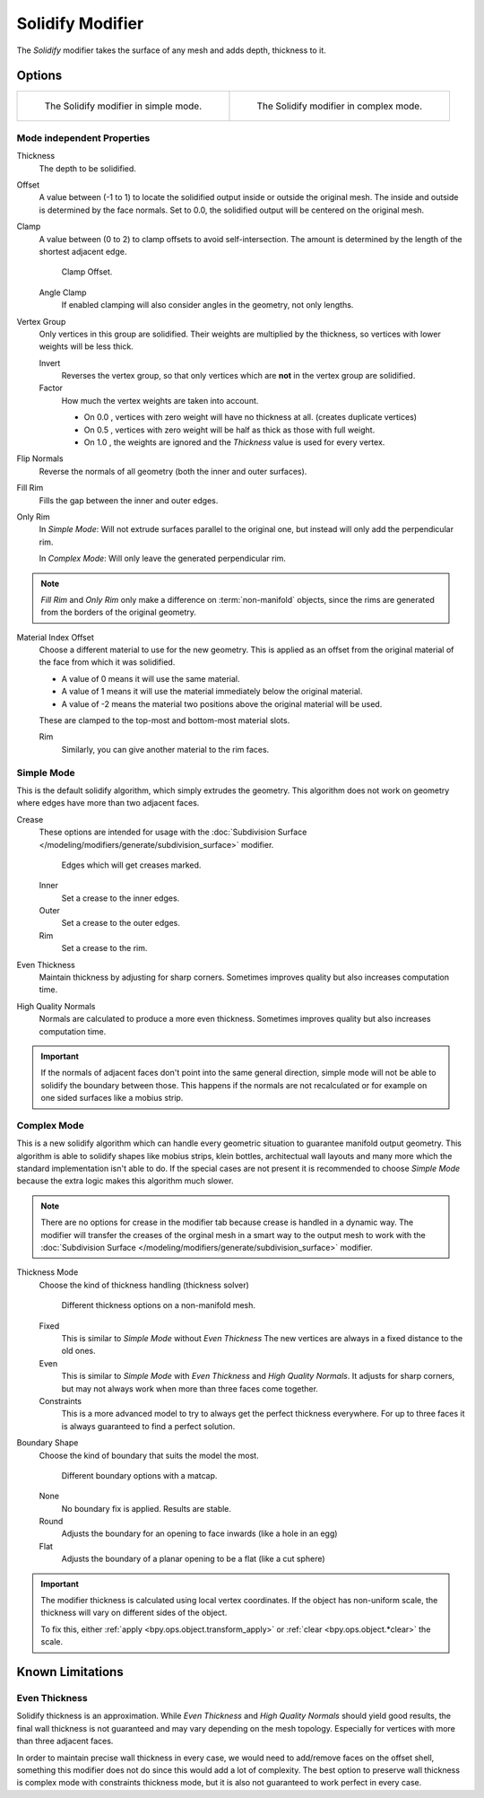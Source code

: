 .. _bpy.types.SolidifyModifier:

*****************
Solidify Modifier
*****************

The *Solidify* modifier takes the surface of any mesh and adds depth, thickness to it.


Options
=======
.. list-table::

   * - .. figure:: /images/modeling_modifiers_generate_solidify_panel_simple.png

          The Solidify modifier in simple mode.

     - .. figure:: /images/modeling_modifiers_generate_solidify_panel_complex.png

          The Solidify modifier in complex mode.


Mode independent Properties
---------------------------

Thickness
   The depth to be solidified.
Offset
   A value between (-1 to 1) to locate the solidified output inside or outside
   the original mesh. The inside and outside is determined by the face normals.
   Set to 0.0, the solidified output will be centered on the original mesh.
Clamp
   A value between (0 to 2) to clamp offsets to avoid self-intersection.
   The amount is determined by the length of the shortest adjacent edge.

   .. figure:: /images/modeling_modifiers_generate_solidify_clamp.png

      Clamp Offset.

   Angle Clamp
      If enabled clamping will also consider angles in the geometry, not only lengths.

Vertex Group
   Only vertices in this group are solidified. Their weights are multiplied by the thickness,
   so vertices with lower weights will be less thick.

   Invert
      Reverses the vertex group, so that only vertices which are **not** in the vertex group are solidified.
   Factor
      How much the vertex weights are taken into account.

      - On 0.0 , vertices with zero weight will have no thickness at all. (creates duplicate vertices)
      - On 0.5 , vertices with zero weight will be half as thick as those with full weight.
      - On 1.0 , the weights are ignored and the *Thickness* value is used for every vertex.

Flip Normals
   Reverse the normals of all geometry (both the inner and outer surfaces).
Fill Rim
   Fills the gap between the inner and outer edges.
Only Rim
   In *Simple Mode*: Will not extrude surfaces parallel to the original one, but instead will only add the perpendicular rim.

   In *Complex Mode*: Will only leave the generated perpendicular rim.

.. note::

   *Fill Rim* and *Only Rim* only make a difference on :term:`non-manifold` objects,
   since the rims are generated from the borders of the original geometry.

Material Index Offset
   Choose a different material to use for the new geometry.
   This is applied as an offset from the original material of the face from which it was solidified.

   - A value of 0 means it will use the same material.
   - A value of 1 means it will use the material immediately below the original material.
   - A value of -2 means the material two positions above the original material will be used.

   These are clamped to the top-most and bottom-most material slots.

   Rim
      Similarly, you can give another material to the rim faces.

Simple Mode
-----------

This is the default solidify algorithm, which simply extrudes the geometry.
This algorithm does not work on geometry where edges have more than two adjacent faces.

Crease
   These options are intended for usage with
   the :doc:`Subdivision Surface </modeling/modifiers/generate/subdivision_surface>` modifier.

   .. figure:: /images/modeling_modifiers_generate_solidify_rims.png
      :width: 250px

      Edges which will get creases marked.

   Inner
      Set a crease to the inner edges.
   Outer
      Set a crease to the outer edges.
   Rim
      Set a crease to the rim.
Even Thickness
   Maintain thickness by adjusting for sharp corners.
   Sometimes improves quality but also increases computation time.
High Quality Normals
   Normals are calculated to produce a more even thickness.
   Sometimes improves quality but also increases computation time.

.. important::

   If the normals of adjacent faces don't point into the same general direction, simple
   mode will not be able to solidify the boundary between those. This happens if the normals
   are not recalculated or for example on one sided surfaces like a mobius strip.

Complex Mode
------------

This is a new solidify algorithm which can handle every geometric situation to guarantee manifold output geometry.
This algorithm is able to solidify shapes like mobius strips, klein bottles, architectual wall layouts and many
more which the standard implementation isn't able to do. If the special cases are not present it is recommended
to choose *Simple Mode* because the extra logic makes this algorithm much slower.

.. note::

   There are no options for crease in the modifier tab because crease is handled in a dynamic way.
   The modifier will transfer the creases of the orginal mesh in a smart way to the output mesh to
   work with the :doc:`Subdivision Surface </modeling/modifiers/generate/subdivision_surface>` modifier.

Thickness Mode
   Choose the kind of thickness handling (thickness solver)

   .. figure:: /images/modeling_modifiers_generate_solidify_thickness_mode.png

      Different thickness options on a non-manifold mesh.

   Fixed
      This is similar to *Simple Mode* without *Even Thickness*
      The new vertices are always in a fixed distance to the old ones.
   Even
      This is similar to *Simple Mode* with *Even Thickness* and
      *High Quality Normals*. It adjusts for sharp corners, but may not
      always work when more than three faces come together.
   Constraints
      This is a more advanced model to try to always get the perfect thickness
      everywhere. For up to three faces it is always guaranteed to find a perfect
      solution.

Boundary Shape
   Choose the kind of boundary that suits the model the most.

   .. figure:: /images/modeling_modifiers_generate_solidify_boundary_shape.png

      Different boundary options with a matcap.

   None
      No boundary fix is applied. Results are stable.
   Round
      Adjusts the boundary for an opening to face inwards (like a hole in an egg)
   Flat
      Adjusts the boundary of a planar opening to be a flat (like a cut sphere)

.. important::

   The modifier thickness is calculated using local vertex coordinates. If the object has non-uniform scale,
   the thickness will vary on different sides of the object.

   To fix this, either :ref:`apply <bpy.ops.object.transform_apply>`
   or :ref:`clear <bpy.ops.object.*clear>` the scale.

Known Limitations
=================

Even Thickness
--------------

Solidify thickness is an approximation.
While *Even Thickness* and *High Quality Normals* should yield good results,
the final wall thickness is not guaranteed and may vary depending on the mesh topology.
Especially for vertices with more than three adjacent faces.

In order to maintain precise wall thickness in every case, we would need to add/remove faces on the offset shell,
something this modifier does not do since this would add a lot of complexity. The best option to preserve wall thickness is complex mode with constraints thickness mode, but it is also not guaranteed to work perfect in every case.
